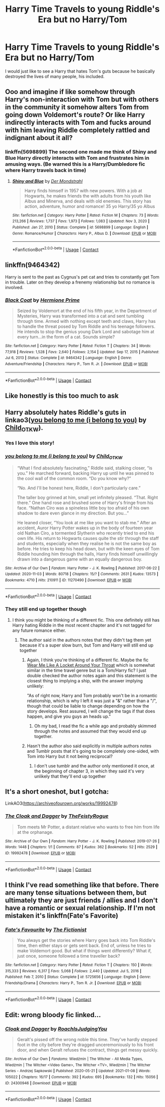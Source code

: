 #+TITLE: Harry Time Travels to young Riddle's Era but no Harry/Tom

* Harry Time Travels to young Riddle's Era but no Harry/Tom
:PROPERTIES:
:Author: hp_777
:Score: 48
:DateUnix: 1615800715.0
:DateShort: 2021-Mar-15
:FlairText: Request
:END:
I would just like to see a Harry that hates Tom's guts because he basically destroyed the lives of many people, his included.


** Ooo and imagine if like somehow through Harry's non-interaction with Tom but with others in the community it somehow alters Tom from going down Voldemort's route? Or like Harry indirectly interacts with Tom and fucks around with him leaving Riddle completely rattled and indignant about it all?
:PROPERTIES:
:Author: OV1C
:Score: 11
:DateUnix: 1615819121.0
:DateShort: 2021-Mar-15
:END:

*** linkffn(5698899) The second one made me think of Shiny and Blue Harry directly interacts with Tom and frustrates him in amusing ways. (Be warned this is a Harry/Dumbledore fic where Harry travels back in time)
:PROPERTIES:
:Author: Azurlight97
:Score: 3
:DateUnix: 1615928621.0
:DateShort: 2021-Mar-17
:END:

**** [[https://www.fanfiction.net/s/5698899/1/][*/Shiny and Blue/*]] by [[https://www.fanfiction.net/u/1982067/Der-Mondstrahl][/Der Mondstrahl/]]

#+begin_quote
  Harry finds himself in 1957 with new powers. With a job at Hogwarts, he makes friends the with adults from his youth like Albus and Minerva, and deals with old enemies. This story has action, adventure, humor and romance! 35 yo Harry/35 yo Albus
#+end_quote

^{/Site/:} ^{fanfiction.net} ^{*|*} ^{/Category/:} ^{Harry} ^{Potter} ^{*|*} ^{/Rated/:} ^{Fiction} ^{M} ^{*|*} ^{/Chapters/:} ^{73} ^{*|*} ^{/Words/:} ^{213,266} ^{*|*} ^{/Reviews/:} ^{1,737} ^{*|*} ^{/Favs/:} ^{1,973} ^{*|*} ^{/Follows/:} ^{1,083} ^{*|*} ^{/Updated/:} ^{Nov} ^{3,} ^{2020} ^{*|*} ^{/Published/:} ^{Jan} ^{27,} ^{2010} ^{*|*} ^{/Status/:} ^{Complete} ^{*|*} ^{/id/:} ^{5698899} ^{*|*} ^{/Language/:} ^{English} ^{*|*} ^{/Genre/:} ^{Romance/Humor} ^{*|*} ^{/Characters/:} ^{Harry} ^{P.,} ^{Albus} ^{D.} ^{*|*} ^{/Download/:} ^{[[http://www.ff2ebook.com/old/ffn-bot/index.php?id=5698899&source=ff&filetype=epub][EPUB]]} ^{or} ^{[[http://www.ff2ebook.com/old/ffn-bot/index.php?id=5698899&source=ff&filetype=mobi][MOBI]]}

--------------

*FanfictionBot*^{2.0.0-beta} | [[https://github.com/FanfictionBot/reddit-ffn-bot/wiki/Usage][Usage]] | [[https://www.reddit.com/message/compose?to=tusing][Contact]]
:PROPERTIES:
:Author: FanfictionBot
:Score: 2
:DateUnix: 1615928647.0
:DateShort: 2021-Mar-17
:END:


** linkffn(9464342)

Harry is sent to the past as Cygnus's pet cat and tries to constantly get Tom in trouble. Later on they develop a frenemy relationship but no romance is involved.
:PROPERTIES:
:Author: I_love_DPs
:Score: 3
:DateUnix: 1615844912.0
:DateShort: 2021-Mar-16
:END:

*** [[https://www.fanfiction.net/s/9464342/1/][*/Black Coat/*]] by [[https://www.fanfiction.net/u/4081871/Hermione-Prime][/Hermione Prime/]]

#+begin_quote
  Seized by Voldemort at the end of his fifth year, in the Department of Mysteries, Harry was transformed into a cat and sent tumbling through time. Armed with nothing except teeth and claws, Harry has to handle the threat posed by Tom Riddle and his teenage followers. He intends to stop the genius young Dark Lord and sabotage him at every turn...in the form of a cat. Sounds simple?
#+end_quote

^{/Site/:} ^{fanfiction.net} ^{*|*} ^{/Category/:} ^{Harry} ^{Potter} ^{*|*} ^{/Rated/:} ^{Fiction} ^{T} ^{*|*} ^{/Chapters/:} ^{34} ^{*|*} ^{/Words/:} ^{77,918} ^{*|*} ^{/Reviews/:} ^{1,528} ^{*|*} ^{/Favs/:} ^{2,640} ^{*|*} ^{/Follows/:} ^{2,154} ^{*|*} ^{/Updated/:} ^{Sep} ^{17,} ^{2015} ^{*|*} ^{/Published/:} ^{Jul} ^{6,} ^{2013} ^{*|*} ^{/Status/:} ^{Complete} ^{*|*} ^{/id/:} ^{9464342} ^{*|*} ^{/Language/:} ^{English} ^{*|*} ^{/Genre/:} ^{Adventure/Friendship} ^{*|*} ^{/Characters/:} ^{Harry} ^{P.,} ^{Tom} ^{R.} ^{Jr.} ^{*|*} ^{/Download/:} ^{[[http://www.ff2ebook.com/old/ffn-bot/index.php?id=9464342&source=ff&filetype=epub][EPUB]]} ^{or} ^{[[http://www.ff2ebook.com/old/ffn-bot/index.php?id=9464342&source=ff&filetype=mobi][MOBI]]}

--------------

*FanfictionBot*^{2.0.0-beta} | [[https://github.com/FanfictionBot/reddit-ffn-bot/wiki/Usage][Usage]] | [[https://www.reddit.com/message/compose?to=tusing][Contact]]
:PROPERTIES:
:Author: FanfictionBot
:Score: 1
:DateUnix: 1615844933.0
:DateShort: 2021-Mar-16
:END:


** Like honestly is this too much to ask
:PROPERTIES:
:Author: Zsobrazson
:Score: 11
:DateUnix: 1615837102.0
:DateShort: 2021-Mar-15
:END:


** Harry absolutely hates Riddle's guts in linkao3([[https://archiveofourown.org/works/11270490][you belong to me (i belong to you)]] by [[https://archiveofourown.org/users/Child_OTKW/pseuds/Child_OTKW][Child_OTKW]]).
:PROPERTIES:
:Author: AgathaJames
:Score: 4
:DateUnix: 1615824300.0
:DateShort: 2021-Mar-15
:END:

*** Yes I love this story!
:PROPERTIES:
:Author: RoyalCatniss
:Score: 2
:DateUnix: 1615957925.0
:DateShort: 2021-Mar-17
:END:


*** [[https://archiveofourown.org/works/11270490][*/you belong to me (i belong to you)/*]] by [[https://www.archiveofourown.org/users/Child_OTKW/pseuds/Child_OTKW][/Child_OTKW/]]

#+begin_quote
  “What I find absolutely fascinating,” Riddle said, stalking closer, “is you.” He marched forward, backing Harry up until he was pinned to the cool wall of the common room. “Do you know why?”

  “No. And I'll be honest here, Riddle, I don't particularly care.”

  The taller boy grinned at him, small yet infinitely pleased. “That. Right there.” One hand rose and brushed some of Harry's fringe from his face. “Nathan Ciro was a spineless little boy too afraid of his own shadow to dare even glance in my direction. But you...”

  He leaned closer, “You look at me like you want to stab me.” After an accident, Auror Harry Potter wakes up in the body of fourteen year old Nathan Ciro, a tormented Slytherin who recently tried to end his own life. His return to Hogwarts causes quite the stir through the staff and students, especially when they realise he is not the same boy as before. He tries to keep his head down, but with the keen eyes of Tom Riddle hounding him through the halls, Harry finds himself unwillingly drawn into a dangerous game with an equally dangerous boy.
#+end_quote

^{/Site/:} ^{Archive} ^{of} ^{Our} ^{Own} ^{*|*} ^{/Fandom/:} ^{Harry} ^{Potter} ^{-} ^{J.} ^{K.} ^{Rowling} ^{*|*} ^{/Published/:} ^{2017-06-22} ^{*|*} ^{/Updated/:} ^{2020-11-03} ^{*|*} ^{/Words/:} ^{80718} ^{*|*} ^{/Chapters/:} ^{15/?} ^{*|*} ^{/Comments/:} ^{2631} ^{*|*} ^{/Kudos/:} ^{13573} ^{*|*} ^{/Bookmarks/:} ^{4710} ^{*|*} ^{/Hits/:} ^{210911} ^{*|*} ^{/ID/:} ^{11270490} ^{*|*} ^{/Download/:} ^{[[https://archiveofourown.org/downloads/11270490/you%20belong%20to%20me%20i.epub?updated_at=1615003900][EPUB]]} ^{or} ^{[[https://archiveofourown.org/downloads/11270490/you%20belong%20to%20me%20i.mobi?updated_at=1615003900][MOBI]]}

--------------

*FanfictionBot*^{2.0.0-beta} | [[https://github.com/FanfictionBot/reddit-ffn-bot/wiki/Usage][Usage]] | [[https://www.reddit.com/message/compose?to=tusing][Contact]]
:PROPERTIES:
:Author: FanfictionBot
:Score: 1
:DateUnix: 1615824324.0
:DateShort: 2021-Mar-15
:END:


*** They still end up together though
:PROPERTIES:
:Author: redpxtato
:Score: 1
:DateUnix: 1615834068.0
:DateShort: 2021-Mar-15
:END:

**** I think you might be thinking of a different fic. This one definitely still has Harry hating Riddle in the most recent chapter and it's not tagged for any future romance either.
:PROPERTIES:
:Author: AgathaJames
:Score: 4
:DateUnix: 1615836849.0
:DateShort: 2021-Mar-15
:END:

***** The author said in the authors notes that they didn't tag them yet because it's a super slow burn, but Tom and Harry will still end up together
:PROPERTIES:
:Author: redpxtato
:Score: 2
:DateUnix: 1615840346.0
:DateShort: 2021-Mar-16
:END:

****** Again, I think you're thinking of a different fic. Maybe the fic [[https://archiveofourown.org/works/7189349][Wear Me Like A Locket Around Your Throat]] which is somewhat similar in the time travel genre but is a Tom/Harry fic? I just double checked the author notes again and this statement is the closest thing to implying a ship, with the answer implying unlikely:

"As of right now, Harry and Tom probably won't be in a romantic relationship, which is why I left it was just a "&" rather than a "/", though that could be liable to change depending on how the story develops. Rest assured, I will change the tags if that does happen, and give you guys an heads up."
:PROPERTIES:
:Author: AgathaJames
:Score: 3
:DateUnix: 1615841759.0
:DateShort: 2021-Mar-16
:END:

******* Oh my bad, I read the fic a while ago and probably skimmed through the notes and assumed that they would end up together.
:PROPERTIES:
:Author: redpxtato
:Score: 1
:DateUnix: 1615843021.0
:DateShort: 2021-Mar-16
:END:


****** Hasn't the author also said explicitly in multiple authors notes and Tumblr posts that it's going to be completely one-sided, with Tom into Harry but it not being reciprocal?
:PROPERTIES:
:Author: godlypfer
:Score: 2
:DateUnix: 1615859469.0
:DateShort: 2021-Mar-16
:END:

******* I don't use tumblr and the author only mentioned it once, at the beginning of chapter 3, in which they said it's very unlikely that they'll end up together
:PROPERTIES:
:Author: redpxtato
:Score: 1
:DateUnix: 1615860665.0
:DateShort: 2021-Mar-16
:END:


** It's a short oneshot, but I gotcha:

LinkAO3([[https://archiveofourown.org/works/19992478]])
:PROPERTIES:
:Author: TheFeistyRogue
:Score: 2
:DateUnix: 1615824756.0
:DateShort: 2021-Mar-15
:END:

*** [[https://archiveofourown.org/works/19992478][*/The Cloak and Dagger/*]] by [[https://www.archiveofourown.org/users/TheFeistyRogue/pseuds/TheFeistyRogue][/TheFeistyRogue/]]

#+begin_quote
  Tom meets Mr Potter, a distant relative who wants to free him from life at the orphanage.
#+end_quote

^{/Site/:} ^{Archive} ^{of} ^{Our} ^{Own} ^{*|*} ^{/Fandom/:} ^{Harry} ^{Potter} ^{-} ^{J.} ^{K.} ^{Rowling} ^{*|*} ^{/Published/:} ^{2019-07-26} ^{*|*} ^{/Words/:} ^{1448} ^{*|*} ^{/Chapters/:} ^{1/1} ^{*|*} ^{/Comments/:} ^{87} ^{*|*} ^{/Kudos/:} ^{362} ^{*|*} ^{/Bookmarks/:} ^{52} ^{*|*} ^{/Hits/:} ^{2529} ^{*|*} ^{/ID/:} ^{19992478} ^{*|*} ^{/Download/:} ^{[[https://archiveofourown.org/downloads/19992478/The%20Cloak%20and%20Dagger.epub?updated_at=1599412763][EPUB]]} ^{or} ^{[[https://archiveofourown.org/downloads/19992478/The%20Cloak%20and%20Dagger.mobi?updated_at=1599412763][MOBI]]}

--------------

*FanfictionBot*^{2.0.0-beta} | [[https://github.com/FanfictionBot/reddit-ffn-bot/wiki/Usage][Usage]] | [[https://www.reddit.com/message/compose?to=tusing][Contact]]
:PROPERTIES:
:Author: FanfictionBot
:Score: 4
:DateUnix: 1615824777.0
:DateShort: 2021-Mar-15
:END:


** I think I've read something like that before. There are many tense situations between them, but ultimately they are just friends / allies and I don't have a romantic or sexual relationship. If I'm not mistaken it's linkffn(Fate's Favorite)
:PROPERTIES:
:Author: kosondroom
:Score: 4
:DateUnix: 1615808422.0
:DateShort: 2021-Mar-15
:END:

*** [[https://www.fanfiction.net/s/5725656/1/][*/Fate's Favourite/*]] by [[https://www.fanfiction.net/u/2227840/The-Fictionist][/The Fictionist/]]

#+begin_quote
  You always get the stories where Harry goes back into Tom Riddle's time, then either stays or gets sent back. End of, unless he tries to make Voldemort good. But what if things went differently? What if, just once, someone followed a time traveller back?
#+end_quote

^{/Site/:} ^{fanfiction.net} ^{*|*} ^{/Category/:} ^{Harry} ^{Potter} ^{*|*} ^{/Rated/:} ^{Fiction} ^{T} ^{*|*} ^{/Chapters/:} ^{150} ^{*|*} ^{/Words/:} ^{315,333} ^{*|*} ^{/Reviews/:} ^{6,317} ^{*|*} ^{/Favs/:} ^{5,068} ^{*|*} ^{/Follows/:} ^{2,440} ^{*|*} ^{/Updated/:} ^{Jul} ^{5,} ^{2016} ^{*|*} ^{/Published/:} ^{Feb} ^{7,} ^{2010} ^{*|*} ^{/Status/:} ^{Complete} ^{*|*} ^{/id/:} ^{5725656} ^{*|*} ^{/Language/:} ^{English} ^{*|*} ^{/Genre/:} ^{Friendship/Drama} ^{*|*} ^{/Characters/:} ^{Harry} ^{P.,} ^{Tom} ^{R.} ^{Jr.} ^{*|*} ^{/Download/:} ^{[[http://www.ff2ebook.com/old/ffn-bot/index.php?id=5725656&source=ff&filetype=epub][EPUB]]} ^{or} ^{[[http://www.ff2ebook.com/old/ffn-bot/index.php?id=5725656&source=ff&filetype=mobi][MOBI]]}

--------------

*FanfictionBot*^{2.0.0-beta} | [[https://github.com/FanfictionBot/reddit-ffn-bot/wiki/Usage][Usage]] | [[https://www.reddit.com/message/compose?to=tusing][Contact]]
:PROPERTIES:
:Author: FanfictionBot
:Score: 1
:DateUnix: 1615808447.0
:DateShort: 2021-Mar-15
:END:


** Edit: wrong bloody fic linked...
:PROPERTIES:
:Author: TheFeistyRogue
:Score: 1
:DateUnix: 1615824578.0
:DateShort: 2021-Mar-15
:END:

*** [[https://archiveofourown.org/works/24300946][*/Cloak and Dagger/*]] by [[https://www.archiveofourown.org/users/RoachIsJudgingYou/pseuds/RoachIsJudgingYou][/RoachIsJudgingYou/]]

#+begin_quote
  Geralt's pissed off the wrong noble this time. They've hardly stepped foot in the city before they're dragged unceremoniously to his front door, and when Geralt refuses the contract, things get messy quickly.
#+end_quote

^{/Site/:} ^{Archive} ^{of} ^{Our} ^{Own} ^{*|*} ^{/Fandoms/:} ^{Wiedźmin} ^{|} ^{The} ^{Witcher} ^{-} ^{All} ^{Media} ^{Types,} ^{Wiedźmin} ^{|} ^{The} ^{Witcher} ^{<Video} ^{Game>,} ^{The} ^{Witcher} ^{<TV>,} ^{Wiedźmin} ^{|} ^{The} ^{Witcher} ^{Series} ^{-} ^{Andrzej} ^{Sapkowski} ^{*|*} ^{/Published/:} ^{2020-05-21} ^{*|*} ^{/Updated/:} ^{2021-01-08} ^{*|*} ^{/Words/:} ^{105022} ^{*|*} ^{/Chapters/:} ^{16/17} ^{*|*} ^{/Comments/:} ^{392} ^{*|*} ^{/Kudos/:} ^{695} ^{*|*} ^{/Bookmarks/:} ^{132} ^{*|*} ^{/Hits/:} ^{15056} ^{*|*} ^{/ID/:} ^{24300946} ^{*|*} ^{/Download/:} ^{[[https://archiveofourown.org/downloads/24300946/Cloak%20and%20Dagger.epub?updated_at=1610146363][EPUB]]} ^{or} ^{[[https://archiveofourown.org/downloads/24300946/Cloak%20and%20Dagger.mobi?updated_at=1610146363][MOBI]]}

--------------

*FanfictionBot*^{2.0.0-beta} | [[https://github.com/FanfictionBot/reddit-ffn-bot/wiki/Usage][Usage]] | [[https://www.reddit.com/message/compose?to=tusing][Contact]]
:PROPERTIES:
:Author: FanfictionBot
:Score: 1
:DateUnix: 1615824601.0
:DateShort: 2021-Mar-15
:END:
